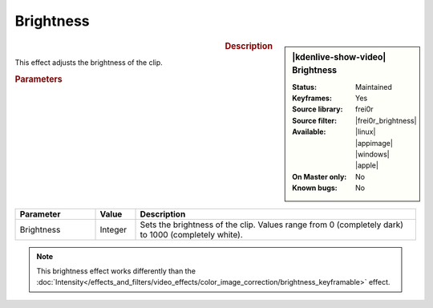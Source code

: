.. meta::

   :description: Kdenlive Video Effects - Brightness
   :keywords: KDE, Kdenlive, video editor, help, learn, easy, effects, filter, video effects, color and image correction, brightness

   :authors: - Claus Christensen
             - Yuri Chornoivan
             - Ttguy (https://userbase.kde.org/User:Ttguy)
             - Bushuev (https://userbase.kde.org/User:Bushuev)
             - Mmaguire (https://userbase.kde.org/User:Mmaguire)
             - Bernd Jordan (https://discuss.kde.org/u/berndmj)

   :license: Creative Commons License SA 4.0


.. |frei0r_brightness| raw:: html

   <a href="https://www.mltframework.org/plugins/FilterFrei0r-brightness/" target="_blank">brightness</a>


Brightness
==========

.. figure:: /images/effects_and_compositions/effects-brightness-2504.webp
   :width: 365px
   :figwidth: 365px
   :align: left
   :alt: effects-brightness-2504.webp

.. sidebar:: |kdenlive-show-video| Brightness

   :**Status**:
      Maintained
   :**Keyframes**:
      Yes
   :**Source library**:
      frei0r
   :**Source filter**:
      |frei0r_brightness|
   :**Available**:
      |linux| |appimage| |windows| |apple|
   :**On Master only**:
      No
   :**Known bugs**:
      No

.. rst-class:: clear-both


.. rubric:: Description

This effect adjusts the brightness of the clip.


.. rubric:: Parameters

.. list-table::
   :header-rows: 1
   :width: 100%
   :widths: 20 10 70
   :class: table-wrap

   * - Parameter
     - Value
     - Description
   * - Brightness
     - Integer
     - Sets the brightness of the clip. Values range from 0 (completely dark) to 1000 (completely white).

.. rst-class:: clear-both

.. note:: 
   This brightness effect works differently than the :doc:`Intensity</effects_and_filters/video_effects/color_image_correction/brightness_keyframable>` effect.
